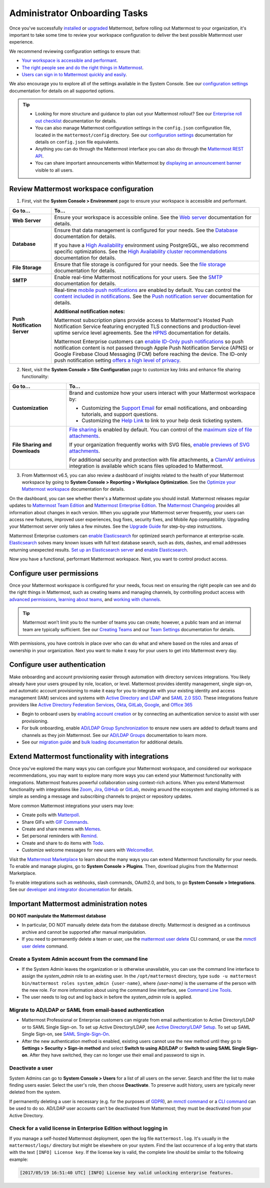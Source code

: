 Administrator Onboarding Tasks
==============================

|all-plans| |self-hosted|

.. |all-plans| image:: ../images/all-plans-badge.png
  :scale: 30
  :target: https://mattermost.com/pricing
  :alt: Available in Mattermost Free and Starter subscription plans.

.. |self-hosted| image:: ../images/self-hosted-badge.png
  :scale: 30
  :target: https://mattermost.com/deploy
  :alt: Available for Mattermost Self-Hosted deployments.

Once you've successfully `installed <https://docs.mattermost.com/guides/deployment.html#install-guides>`__ or `upgraded <https://docs.mattermost.com/upgrade/upgrading-mattermost-server.html>`__ Mattermost, before rolling out Mattermost to your organization, it's important to take some time to review your workspace configuration to deliver the best possible Mattermost user experience.

We recommend reviewing configuration settings to ensure that:

- `Your workspace is accessible and performant <#review-mattermost-workspace-configuration>`__.
- `The right people see and do the right things in Mattermost <#configure-user-permissions>`__.
- `Users can sign in to Mattermost quickly and easily <#configure-user-authentication>`__.

We also encourage you to explore all of the settings available in the System Console. See our `configuration settings <https://docs.mattermost.com/configure/configuration-settings.html>`__ documentation for details on all supported options.

.. tip::
  
  - Looking for more structure and guidance to plan out your Mattermost rollout? See our `Enterprise roll out checklist <https://docs.mattermost.com/getting-started/enterprise-roll-out-checklist.html>`__ documentation for details. 
  - You can also manage Mattermost configuration settings in the ``config.json`` configuration file, located in the ``mattermost/config`` directory. See our `configuration settings <https://docs.mattermost.com/configure/configuration-settings.html>`__ documentation for details on ``config.json`` file equivalents.
  - Anything you can do through the Mattermost interface you can also do through the `Mattermost REST API <https://api.mattermost.com/>`__. 
  - You can share important announcements within Mattermost by `displaying an announcement banner <https://docs.mattermost.com/manage/announcement-banner.html>`__ visible to all users.

Review Mattermost workspace configuration
-----------------------------------------

1. First, visit the **System Console > Environment** page to ensure your workspace is accessible and performant. 

+------------------------------+-----------------------------------------------------------------------------------------------------------------------------------------------------------------------------------------------------+
| Go to...                     | To...                                                                                                                                                                                               |
+==============================+=====================================================================================================================================================================================================+
| **Web Server**               | Ensure your workspace is accessible online. See the `Web server <https://docs.mattermost.com/configure/configuration-settings.html#web-server>`__ documentation for details.                        |
+------------------------------+-----------------------------------------------------------------------------------------------------------------------------------------------------------------------------------------------------+
| **Database**                 | Ensure that data management is configured for your needs. See the `Database <https://docs.mattermost.com/configure/configuration-settings.html#database>`__ documentation for details.              |
|                              |                                                                                                                                                                                                     |
|                              | If you have a `High Availability <https://docs.mattermost.com/scale/high-availability-cluster.html>`__  environment using PostgreSQL, we also recommend specific optimizations.                     |
|                              | See the `High Availability cluster recommendations <https://docs.mattermost.com/scale/high-availability-cluster.html#recommended-configuration-settings>`__ documentation for details.              |
+------------------------------+-----------------------------------------------------------------------------------------------------------------------------------------------------------------------------------------------------+
| **File Storage**             | Ensure that file storage is configured for your needs. See the `file storage <https://docs.mattermost.com/configure/configuration-settings.html#file-storage>`__ documentation for details.         |
+------------------------------+-----------------------------------------------------------------------------------------------------------------------------------------------------------------------------------------------------+
| **SMTP**                     | Enable real-time Mattermost notifications for your users. See the `SMTP <https://docs.mattermost.com/configure/configuration-settings.html#smtp>`__ documentation for details.                      |
+------------------------------+-----------------------------------------------------------------------------------------------------------------------------------------------------------------------------------------------------+
| **Push Notification Server** | Real-time `mobile push notifications <https://docs.mattermost.com/configure/configuration-settings.html#enable-push-notifications>`__ are enabled by default.                                       |
|                              | You can control the `content included in notifications <https://docs.mattermost.com/configure/configuration-settings.html#push-notification-contents>`__.                                           |
|                              | See the `Push notification server <https://docs.mattermost.com/configure/configuration-settings.html#push-notification-server>`__ documentation for details.                                        |
|                              |                                                                                                                                                                                                     |
|                              | **Additional notification notes:**                                                                                                                                                                  |
|                              |                                                                                                                                                                                                     |
|                              | Mattermost subscription plans provide access to Mattermost's Hosted Push Notification Service featuring encrypted TLS connections and production-level uptime service level agreements.             |
|                              | See the `HPNS <https://docs.mattermost.com/deploy/mobile-hpns.html#hosted-push-notifications-service-hpns>`__ documentation for details.                                                            |
|                              |                                                                                                                                                                                                     |
|                              | Mattermost Enterprise customers can `enable ID-Only push notifications <https://docs.mattermost.com/configure/configuration-settings.html#push-notification-contents>`__ so push notification       |
|                              | content is not passed through Apple Push Notification Service (APNS) or Google Firebase Cloud Messaging (FCM) before reaching the device.                                                           |
|                              | The ID-only push notification setting `offers a high level of privacy <https://mattermost.com/blog/id-only-push-notifications/>`__.                                                                 |
+------------------------------+-----------------------------------------------------------------------------------------------------------------------------------------------------------------------------------------------------+

2. Next, visit the **System Console > Site Configuration** page to customize key links and enhance file sharing functionality:

+--------------------------------+-------------------------------------------------------------------------------------------------------------------------------------------------------------------------------------------------------+
| Go to...                       | To...                                                                                                                                                                                                 |
+================================+=======================================================================================================================================================================================================+
| **Customization**              | Brand and customize how your users interact with your Mattermost workspace by:                                                                                                                        |
|                                |                                                                                                                                                                                                       |
|                                | - Customizing the `Support Email <https://docs.mattermost.com/configure/configuration-settings.html#support-email>`__ for email notifications, and onboarding tutorials, and support questions.       |
|                                | - Customizing the `Help Link <https://docs.mattermost.com/configure/configuration-settings.html#help-link>`__ to link to your help desk ticketing system.                                             |
+--------------------------------+-------------------------------------------------------------------------------------------------------------------------------------------------------------------------------------------------------+
| **File Sharing and Downloads** | `File sharing <https://docs.mattermost.com/configure/configuration-settings.html#allow-file-sharing>`__ is enabled by default.                                                                        |
|                                | You can control of the `maximum size of file attachments <https://docs.mattermost.com/configure/configuration-settings.html#maximum-image-resolution>`__.                                             |
|                                |                                                                                                                                                                                                       |
|                                | If your organization frequently works with SVG files, `enable previews of SVG attachments <https://docs.mattermost.com/configure/configuration-settings.html#enable-svgs>`__.                         |
|                                |                                                                                                                                                                                                       |
|                                | For additional security and protection with file attachments, a `ClamAV antivirus <https://mattermost.com/marketplace/antivirus-plugin/>`__                                                           |
|                                | integration is available which scans files uploaded to Mattermost.                                                                                                                                    |
+--------------------------------+-------------------------------------------------------------------------------------------------------------------------------------------------------------------------------------------------------+

3. From Mattermost v6.5, you can also review a dashboard of insights related to the health of your Mattermost workspace by going to **System Console > Reporting > Workplace Optimization**. See the `Optimize your Mattermost workspace <https://docs.mattermost.com/configure/optimize-your-workspace.html>`__ documentation for details. 

.. image:: ../images/workspace-optimization.png
    :alt: Review a dashboard of insights related to the health of your Mattermost workspace.

On the dashboard, you can see whether there's a Mattermost update you should install. Mattermost releases regular updates to `Mattermost Team Edition <https://mattermost.com/>`_ and `Mattermost Enterprise Edition <https://mattermost.com/pricing-self-managed/>`_. The `Mattermost Changelog <https://docs.mattermost.com/install/self-managed-changelog.html>`_ provides all information about changes in each version. When you upgrade your Mattermost server frequently, your users can access new features, improved user experiences, bug fixes, security fixes, and Mobile App compatibility. Upgrading your Mattermost server only takes a few minutes. See the `Upgrade Guide <https://docs.mattermost.com/upgrade/upgrading-mattermost-server.html>`__ for step-by-step instructions.

Mattermost Enterprise customers can `enable Elasticsearch <https://docs.mattermost.com/scale/elasticsearch.html>`__ for optimized search performance at enterprise-scale. `Elasticsearch <https://docs.mattermost.com/scale/elasticsearch.html>`__ solves many known issues with full text database search, such as dots, dashes, and email addresses returning unexpected results. `Set up an Elasticsearch server <https://docs.mattermost.com/scale/elasticsearch.html#setting-up-an-elasticsearch-server>`__ and `enable Elasticsearch <https://docs.mattermost.com/configure/configuration-settings.html#elasticsearch>`__.

Now you have a functional, performant Mattermost workspace. Next, you want to control product access. 

Configure user permissions
---------------------------

Once your Mattermost workspace is configured for your needs, focus next on ensuring the right people can see and do the right things in Mattermost, such as creating teams and managing channels, by controlling product access with `advanced permissions <https://docs.mattermost.com/onboard/advanced-permissions.html>`__, `learning about teams <https://docs.mattermost.com/welcome/about-teams.html>`__, and `working with channels <https://docs.mattermost.com/guides/channels.html#work-with-channels>`__.

.. image:: ../images/advanced-permissions.png
    :alt: Control product access with granular Mattermost permissions.

.. tip::

  Mattermost won’t limit you to the number of teams you can create; however, a public team and an internal team are typically sufficient. See our `Creating Teams <https://docs.mattermost.com/welcome/about-teams.html#create-a-team>`__ and our `Team Settings <https://docs.mattermost.com/welcome/team-settings.html>`__ documentation for details.

With permissions, you have controls in place over who can do what and where based on the roles and areas of ownership in your organization. Next you want to make it easy for your users to get into Mattermost every day.

Configure user authentication
-----------------------------

Make onboarding and account provisioning easier through automation with directory services integrations. You likely already have your users grouped by role, location, or level. Mattermost provides identity management, single sign-on, and automatic account provisioning to make it easy for you to integrate with your existing identity and access management (IAM) services and systems with `Active Directory and LDAP <https://docs.mattermost.com/onboard/ad-ldap.html>`__ and `SAML 2.0 SSO <https://docs.mattermost.com/onboard/sso-saml.html>`__. These integrations feature providers like `Active Directory Federation Services <https://docs.mattermost.com/onboard/ad-ldap.html#configure-ad-ldap-deployments-with-multiple-domains>`__, `Okta <https://docs.mattermost.com/onboard/sso-saml-okta.html>`__, `GitLab <https://docs.mattermost.com/onboard/sso-gitlab.html>`__, `Google <https://docs.mattermost.com/onboard/sso-google.html>`__, and `Office 365 <https://docs.mattermost.com/onboard/sso-office.html>`__

- Begin to onboard users by `enabling account creation <https://docs.mattermost.com/configure/configuration-settings.html#enable-account-creation>`__ or by connecting an authentication service to assist with user provisioning.

- For bulk onboarding, enable `AD/LDAP Group Synchronization <https://docs.mattermost.com/configure/configuration-settings.html#enable-ad-ldap-group-sync>`__ to ensure new users are added to default teams and channels as they join Mattermost. See our `AD/LDAP Groups <https://docs.mattermost.com/onboard/ad-ldap-groups-synchronization.html>`__ documentation to learn more.

- See our `migration guide <https://docs.mattermost.com/onboard/migrating-to-mattermost.html#migration-guide>`_ and `bulk loading documentation <https://docs.mattermost.com/onboard/bulk-loading-data.html>`_ for additional details.

Extend Mattermost functionality with integrations
-------------------------------------------------

Once you've explored the many ways you can configure your Mattermost workspace, and considered our workspace recommendations, you may want to explore many more ways you can extend your Mattermost functionality with integrations. Mattermost features powerful collaboration using context-rich actions. When you extend Mattermost functionality with integrations like `Zoom <https://mattermost.com/marketplace/zoom-plugin/>`__, `Jira <https://mattermost.com/marketplace/jira-plugin/>`__, `GitHub <https://mattermost.com/marketplace/github-plugin/>`__ or `GitLab <https://mattermost.com/marketplace/gitlab-plugin/>`__, moving around the ecosystem and staying informed is as simple as sending a message and subscribing channels to project or repository updates. 

More common Mattermost integrations your users may love:

- Create polls with `Matterpoll <https://mattermost.com/marketplace/matterpoll/>`__.
- Share GIFs with `GIF Commands <https://mattermost.com/marketplace/giphy-plugin/>`__.
- Create and share memes with `Memes <https://mattermost.com/marketplace/memes-plugin/>`__.
- Set personal reminders with `Remind <https://mattermost.com/marketplace/remind-plugin/>`__.
- Create and share to do items with `Todo <https://github.com/mattermost/mattermost-plugin-todo>`__.
- Customize welcome messages for new users with `WelcomeBot <https://mattermost.com/marketplace/welcomebot-plugin/>`__.

Visit the `Mattermost Marketplace <https://mattermost.com/marketplace/>`__ to learn about the many ways you can extend Mattermost functionality for your needs. To enable and manage plugins, go to **System Console > Plugins**. Then, download plugins from the Mattermost Marketplace.

To enable integrations such as webhooks, slash commands, OAuth2.0, and bots, to go **System Console > Integrations**. See our `developer and integrator documentation <https://developers.mattermost.com/integrate/other-integrations/>`__ for details. 

Important Mattermost administration notes 
-----------------------------------------

**DO NOT manipulate the Mattermost database**

- In particular, DO NOT manually delete data from the database directly. Mattermost is designed as a continuous archive and cannot be supported after manual manipulation.
- If you need to permanently delete a team or user, use the `mattermost user delete <https://docs.mattermost.com/manage/command-line-tools.html#mattermost-user-delete>`__ CLI command, or use the `mmctl user delete <https://docs.mattermost.com/manage/mmctl-command-line-tool.html#mmctl-user-delete>`__ command.

Create a System Admin account from the command line
~~~~~~~~~~~~~~~~~~~~~~~~~~~~~~~~~~~~~~~~~~~~~~~~~~~

- If the System Admin leaves the organization or is otherwise unavailable, you can use the command line interface to assign the *system_admin* role to an existing user. In the ``/opt/mattermost`` directory, type ``sudo -u mattermost bin/mattermost roles system_admin {user-name}``, where *{user-name}* is the username of the person with the new role. For more information about using the command line interface, see `Command Line Tools <https://docs.mattermost.com/manage/command-line-tools.html>`__.
- The user needs to log out and log back in before the *system_admin* role is applied.
  
Migrate to AD/LDAP or SAML from email-based authentication
~~~~~~~~~~~~~~~~~~~~~~~~~~~~~~~~~~~~~~~~~~~~~~~~~~~~~~~~~~

- Mattermost Professional or Enterprise customers can migrate from email authentication to Active Directory/LDAP or to SAML Single Sign-on. To set up Active Directory/LDAP, see `Active Directory/LDAP Setup <https://docs.mattermost.com/onboard/ad-ldap.html#active-directory-ldap-setup-e10-e20>`_. To set up SAML Single Sign-on, see `SAML Single-Sign-On <https://docs.mattermost.com/onboard/sso-saml.html>`_.
- After the new authentication method is enabled, existing users cannot use the new method until they go to **Settings > Security > Sign-in method** and select **Switch to using AD/LDAP** or **Switch to using SAML Single Sign-on**. After they have switched, they can no longer use their email and password to sign in.  
  
Deactivate a user
~~~~~~~~~~~~~~~~~

System Admins can go to **System Console > Users** for a list of all users on the server. Search and filter the list to make finding users easier. Select the user's role, then choose **Deactivate**. To preserve audit history, users are typically never deleted from the system. 

If permanently deleting a user is necessary (e.g. for the purposes of `GDPR <https://gdpr-info.eu/>`__), an `mmctl command <https://docs.mattermost.com/manage/mmctl-command-line-tool.html>`__ or a `CLI command <https://docs.mattermost.com/manage/command-line-tools.html>`_ can be used to do so. AD/LDAP user accounts can't be deactivated from Mattermost; they must be deactivated from your Active Directory.

Check for a valid license in Enterprise Edition without logging in
~~~~~~~~~~~~~~~~~~~~~~~~~~~~~~~~~~~~~~~~~~~~~~~~~~~~~~~~~~~~~~~~~~~

If you manage a self-hosted Mattermost deployment, open the log file ``mattermost.log``. It's usually in the ``mattermost/logs/`` directory but might be elsewhere on your system. Find the last occurrence of a log entry that starts with the text ``[INFO] License key``. If the license key is valid, the complete line should be similar to the following example:

.. code-block:: text

  [2017/05/19 16:51:40 UTC] [INFO] License key valid unlocking enterprise features.
